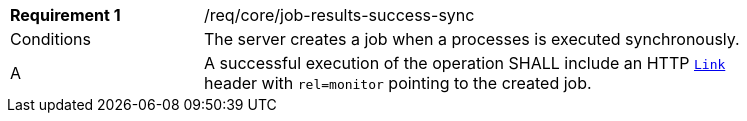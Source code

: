 [[req_core_job-results-success-sync]]
[width="90%",cols="2,6a"]
|===
|*Requirement {counter:req-id}* |/req/core/job-results-success-sync +
^|Conditions |The server creates a job when a processes is executed synchronously.
^|A |A successful execution of the operation SHALL include an HTTP https://datatracker.ietf.org/doc/html/rfc8288#section-3[`Link`] header with `rel=monitor` pointing to the created job.
|===